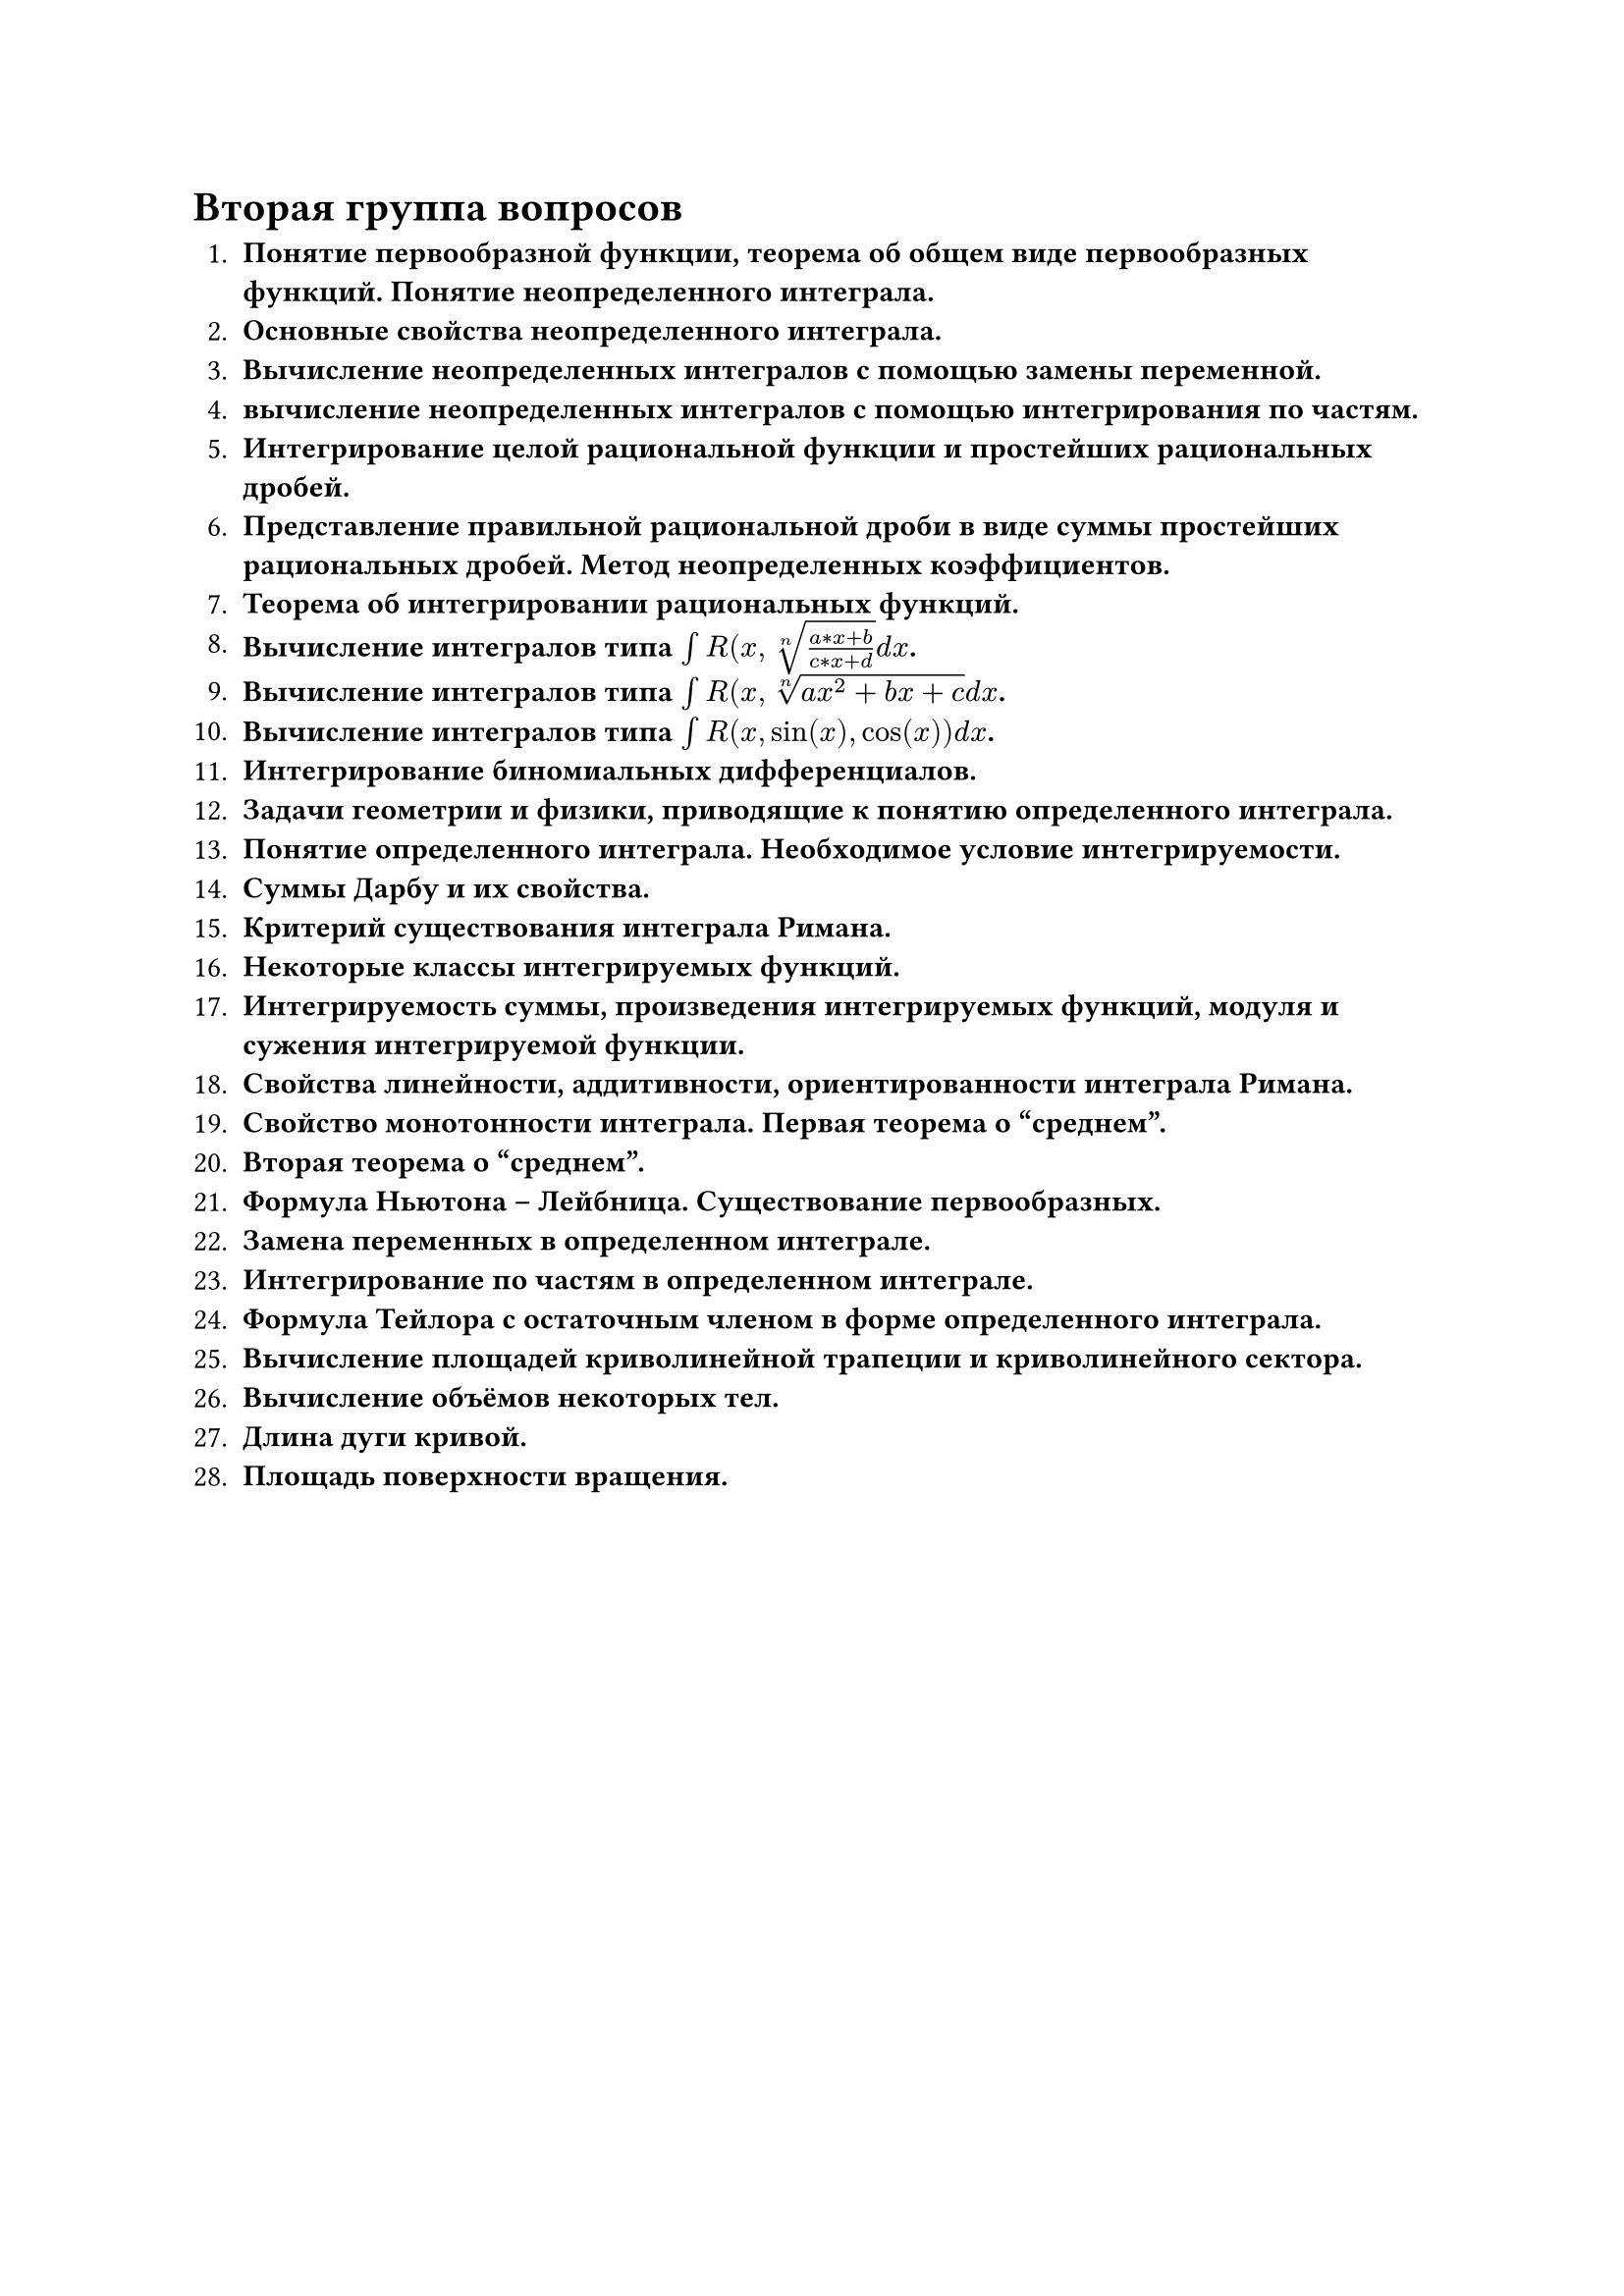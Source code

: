= Вторая группа вопросов

1. *Понятие первообразной функции, теорема об общем виде первообразных функций. Понятие неопределенного интеграла.*
2. *Основные свойства неопределенного интеграла.*
3. *Вычисление неопределенных интегралов с помощью замены переменной.*
4. *вычисление неопределенных интегралов с помощью интегрирования по частям.*
5. *Интегрирование целой рациональной функции и простейших рациональных дробей.*
6. *Представление правильной рациональной дроби в виде суммы простейших рациональных дробей. Метод неопределенных коэффициентов.*
7. *Теорема об интегрировании рациональных функций.*
8. *Вычисление интегралов типа $integral R(x, root(n, (a*x + b)/(c*x + d)) d x$.*
9. *Вычисление интегралов типа $integral R(x, root(n, a x^2 + b x + c) d x$.*
10. *Вычисление интегралов типа $integral R(x, sin(x), cos(x)) d x$.*
11. *Интегрирование биномиальных дифференциалов.*
12. *Задачи геометрии и физики, приводящие к понятию определенного интеграла.*
13. *Понятие определенного интеграла. Необходимое условие интегрируемости.*
14. *Суммы Дарбу и их свойства.*
15. *Критерий существования интеграла Римана.*
16. *Некоторые классы интегрируемых функций.*
17. *Интегрируемость суммы, произведения интегрируемых функций, модуля и сужения интегрируемой функции.*
18. *Свойства линейности, аддитивности, ориентированности интеграла Римана.*
19. *Свойство монотонности интеграла. Первая теорема о "среднем".*
20. *Вторая теорема о "среднем".*
21. *Формула Ньютона – Лейбница. Существование первообразных.*
22. *Замена переменных в определенном интеграле.*
23. *Интегрирование по частям в определенном интеграле.*
24. *Формула Тейлора с остаточным членом в форме определенного интеграла.*
25. *Вычисление площадей криволинейной трапеции и криволинейного сектора.*
26. *Вычисление объёмов некоторых тел.*
27. *Длина дуги кривой.*
28. *Площадь поверхности вращения.*
